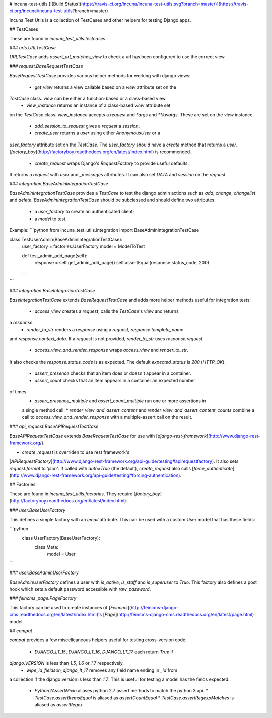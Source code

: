# incuna-test-utils
[![Build Status](https://travis-ci.org/incuna/incuna-test-utils.svg?branch=master)](https://travis-ci.org/incuna/incuna-test-utils?branch=master)


Incuna Test Utils is a collection of TestCases and other helpers for testing
Django apps.


## TestCases


These are found in `incuna_test_utils.testcases`.


### `urls.URLTestCase`


`URLTestCase` adds `assert_url_matches_view` to check a url has been configured
to use the correct view.


### `request.BaseRequestTestCase`


`BaseRequestTestCase` provides various helper methods for working with django
views:

  * `get_view` returns a view callable based on a `view` attribute set on the
`TestCase` class. `view` can be either a function-based or a class-based view.
  * `view_instance` returns an instance of a class-based `view` attribute set
on the `TestCase` class. `view_instance` accepts a `request` and `*args` and
`**kwargs`. These are set on the `view` instance.
  * `add_session_to_request` gives a `request` a `session`.
  * `create_user` returns a `user` using either `AnonymousUser` or a
`user_factory` attribute set on the `TestCase`. The `user_factory` should have
a `create` method that returns a `user`.
[`factory_boy`](http://factoryboy.readthedocs.org/en/latest/index.html) is recommended.
  * `create_request` wraps Django's `RequestFactory` to provide useful defaults.
It returns a `request` with `user` and `_messages` attributes. It can also set
`DATA` and `session` on the `request`.


### `integration.BaseAdminIntegrationTestCase`


`BaseAdminIntegrationTestCase` provides a `TestCase` to test the django admin actions
such as `add`, `change`, `changelist` and `delete`.
`BaseAdminIntegrationTestCase` should be subclassed and should define two attributes:
 - a `user_factory` to create an authenticated client;
 - a `model` to test.

Example:
```python
from incuna_test_utils.integration import BaseAdminIntegrationTestCase


class TestUserAdmin(BaseAdminIntegrationTestCase):
    user_factory = factories.UserFactory
    model = ModelToTest

    def test_admin_add_page(self):
        response = self.get_admin_add_page()
        self.assertEqual(response.status_code, 200)

    ...
```


### `integration.BaseIntegrationTestCase`


`BaseIntegrationTestCase` extends `BaseRequestTestCase` and adds more helper
methods useful for integration tests:

  * `access_view` creates a `request`, calls the `TestCase`'s `view` and returns
a `response`.
  * `render_to_str` renders a `response` using a `request`, `response.template_name`
and `response.context_data`. If a `request` is not provided, `render_to_str` uses
`response.request`.
  * `access_view_and_render_response` wraps `access_view` and `render_to_str`.
It also checks the `response.status_code` is as expected. The default
`expected_status` is `200` (`HTTP_OK`).
  * `assert_presence` checks that an item does or doesn't appear in a container.
  * `assert_count` checks that an item appears in a container an expected number
of times.
  * `assert_presence_multiple` and `assert_count_multiple` run one or more assertions in
  a single method call.
  * `render_view_and_assert_content` and `render_view_and_assert_content_counts` combine
  a call to `access_view_and_render_response` with a multiple-assert call on the result.


### `api_request.BaseAPIRequestTestCase`


`BaseAPIRequestTestCase` extends `BaseRequestTestCase` for use with
[`django-rest-framework`](http://www.django-rest-framework.org/).

* `create_request` is overriden to use rest framework's
[`APIRequestFactory`](http://www.django-rest-framework.org/api-guide/testing#apirequestfactory).
It also sets `request.format` to `'json'`. If called with `auth=True` (the default),
`create_request` also calls
[`force_authenticate`](http://www.django-rest-framework.org/api-guide/testing#forcing-authentication).


## Factories


These are found in `incuna_test_utils.factories`. They require
[`factory_boy`](http://factoryboy.readthedocs.org/en/latest/index.html).


### `user.BaseUserFactory`


This defines a simple factory with an `email` attribute. This can be used with
a custom User model that has these fields:

```python
    class UserFactory(BaseUserFactory):
        class Meta:
            model = User
```


### `user.BaseAdminUserFactory`


`BaseAdminUserFactory` defines a user with `is_active`, `is_staff` and
`is_superuser` to `True`. This factory also defines a post hook which
sets a default password accessible with `raw_password`.


### `feincms_page.PageFactory`


This factory can be used to create instances of
[`Feincms`](http://feincms-django-cms.readthedocs.org/en/latest/index.html)'s
[`Page`](http://feincms-django-cms.readthedocs.org/en/latest/page.html) model.


## `compat`


`compat` provides a few miscelleaneous helpers useful for testing cross-version
code:

  * `DJANGO_LT_15`, `DJANGO_LT_16`, `DJANGO_LT_17` each return `True` if
`django.VERSION` is less than `1.5`, `1.6` or `1.7` respectively.
  * `wipe_id_fieldson_django_lt_17` removes any field name ending in `_id` from
a collection if the django version is less than `1.7`. This is useful for testing
a model has the fields expected.
  * `Python2AssertMixin` aliases python 2.7 assert methods to match the python 3 api.
    * `TestCase.assertItemsEqual` is aliased as `assertCountEqual`
    * `TestCase.assertRegexpMatches` is aliased as `assertRegex`


